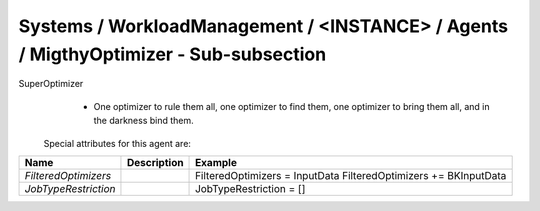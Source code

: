 Systems / WorkloadManagement / <INSTANCE> / Agents / MigthyOptimizer - Sub-subsection
=====================================================================================

SuperOptimizer
  - One optimizer to rule them all, one optimizer to find them, one optimizer to bring them all, and in the darkness 
    bind them.
 
 Special attributes for this agent are:
 
+----------------------+-----------------+-----------------------------------+
| **Name**             | **Description** | **Example**                       |
+----------------------+-----------------+-----------------------------------+
| *FilteredOptimizers* |                 | FilteredOptimizers = InputData    |
|                      |                 | FilteredOptimizers += BKInputData |
+----------------------+-----------------+-----------------------------------+
| *JobTypeRestriction* |                 | JobTypeRestriction = []           |
+----------------------+-----------------+-----------------------------------+
